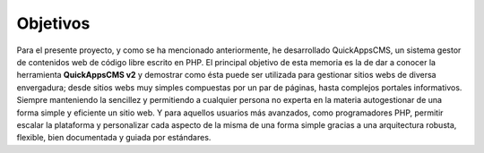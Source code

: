 Objetivos
#########

Para el presente proyecto, y como se ha mencionado anteriormente, he
desarrollado QuickAppsCMS, un sistema gestor de contenidos web de código libre
escrito en PHP. El principal objetivo de esta memoria es la de dar a conocer la
herramienta **QuickAppsCMS v2** y demostrar como ésta puede ser utilizada para
gestionar sitios webs de diversa envergadura; desde sitios webs muy simples
compuestas por un par de páginas, hasta complejos portales informativos. Siempre
manteniendo la sencillez y permitiendo a cualquier persona no experta en la
materia autogestionar de una forma simple y eficiente un sitio web. Y para
aquellos usuarios más avanzados, como programadores PHP, permitir escalar la
plataforma y personalizar cada aspecto de la misma de una forma simple gracias a
una arquitectura robusta, flexible, bien documentada y guiada por estándares.
